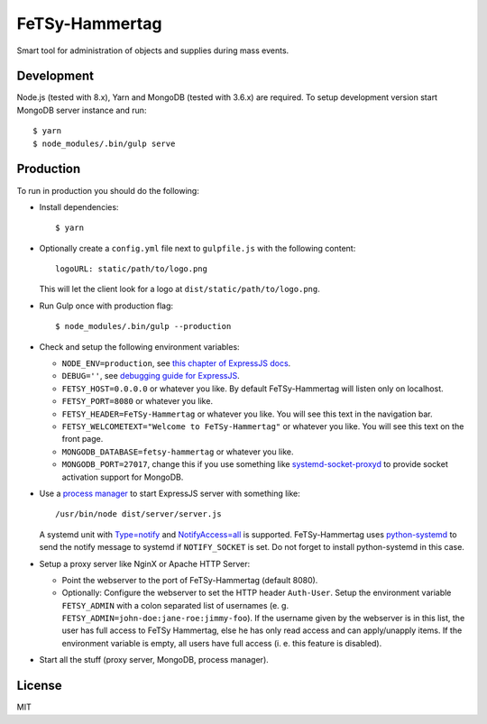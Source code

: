 =================
 FeTSy-Hammertag
=================

.. image:: https://david-dm.org/normanjaeckel/FeTSy-Hammertag/status.svg
   :target: https://david-dm.org/normanjaeckel/FeTSy-Hammertag

.. image:: https://travis-ci.org/normanjaeckel/FeTSy-Hammertag.svg?branch=master
    :target: https://travis-ci.org/normanjaeckel/FeTSy-Hammertag

.. image:: https://img.shields.io/badge/license-MIT-blue.svg
   :target: http://opensource.org/licenses/MIT

Smart tool for administration of objects and supplies during mass events.


Development
===========

Node.js (tested with 8.x), Yarn and MongoDB (tested with 3.6.x) are required.
To setup development version start MongoDB server instance and run::

    $ yarn
    $ node_modules/.bin/gulp serve


Production
==========

To run in production you should do the following:

- Install dependencies::

    $ yarn

- Optionally create a ``config.yml`` file next to ``gulpfile.js`` with the
  following content::

    logoURL: static/path/to/logo.png

  This will let the client look for a logo at ``dist/static/path/to/logo.png``.

- Run Gulp once with production flag::

    $ node_modules/.bin/gulp --production

- Check and setup the following environment variables:

  - ``NODE_ENV=production``, see `this chapter of ExpressJS docs
    <http://expressjs.com/en/advanced/best-practice-performance.html#in-environment>`_.

  - ``DEBUG=''``, see `debugging guide for ExpressJS
    <http://expressjs.com/en/guide/debugging.html>`_.

  - ``FETSY_HOST=0.0.0.0`` or whatever you like. By default FeTSy-Hammertag will
    listen only on localhost.

  - ``FETSY_PORT=8080`` or whatever you like.

  - ``FETSY_HEADER=FeTSy-Hammertag`` or whatever you like. You will see this
    text in the navigation bar.

  - ``FETSY_WELCOMETEXT="Welcome to FeTSy-Hammertag"`` or whatever you like.
    You will see this text on the front page.

  - ``MONGODB_DATABASE=fetsy-hammertag`` or whatever you like.

  - ``MONGODB_PORT=27017``, change this if you use something like
    `systemd-socket-proxyd
    <https://www.freedesktop.org/software/systemd/man/systemd-socket-proxyd.html>`_
    to provide socket activation support for MongoDB.

- Use a `process manager <http://expressjs.com/en/advanced/pm.html>`_ to
  start ExpressJS server with something like::

    /usr/bin/node dist/server/server.js

  A systemd unit with `Type=notify
  <https://www.freedesktop.org/software/systemd/man/systemd.service.html#Type
  =>`_ and `NotifyAccess=all
  <https://www.freedesktop.org/software/systemd/man/systemd.service.html#Noti
  fyAccess=>`_ is supported. FeTSy-Hammertag uses `python-systemd
  <https://github.com/systemd/python-systemd>`_ to send the notify message
  to systemd if ``NOTIFY_SOCKET`` is set. Do not forget to install
  python-systemd in this case.

- Setup a proxy server like NginX or Apache HTTP Server:

  - Point the webserver to the port of FeTSy-Hammertag (default 8080).

  - Optionally: Configure the webserver to set the HTTP header ``Auth-User``.
    Setup the environment variable ``FETSY_ADMIN`` with a colon separated list
    of usernames (e. g. ``FETSY_ADMIN=john-doe:jane-roe:jimmy-foo``). If the
    username given by the webserver is in this list, the user has full access to
    FeTSy Hammertag, else he has only read access and can apply/unapply items.
    If the environment variable is empty, all users have full access (i. e. this
    feature is disabled).

- Start all the stuff (proxy server, MongoDB, process manager).


License
=======

MIT
